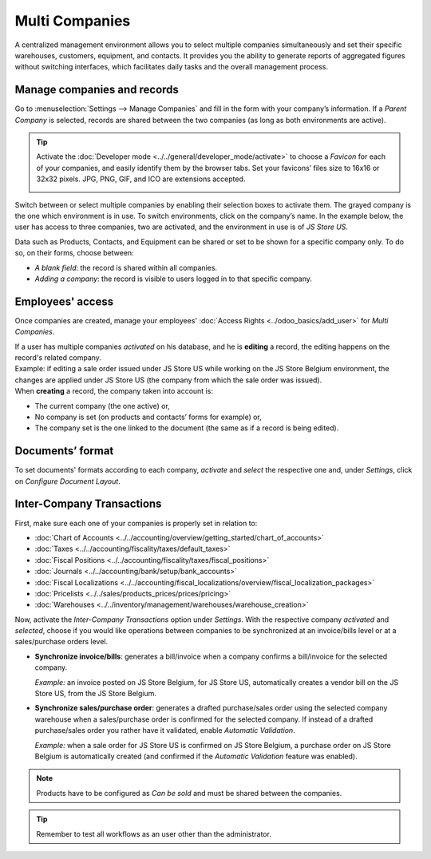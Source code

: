 Multi Companies
===============

A centralized management environment allows you to select multiple companies simultaneously and set
their specific warehouses, customers, equipment, and contacts. It provides you the ability to
generate reports of aggregated figures without switching interfaces, which facilitates daily tasks
and the overall management process.

Manage companies and records
----------------------------

Go to :menuselection:`Settings --> Manage Companies` and fill in the form with your company’s
information. If a *Parent Company* is selected, records are shared between the two companies (as
long as both environments are active).

.. image:: media/create_js_store_us.png
   :align: center
   :alt: Overview of a new company's form in Odoo

.. tip::
   Activate the :doc:`Developer mode <../../general/developer_mode/activate>` to choose a *Favicon*
   for each of your companies, and easily identify them by the browser tabs. Set your
   favicons’ files size to 16x16 or 32x32 pixels. JPG, PNG, GIF, and ICO are extensions accepted.

   .. image:: media/favicon.png
      :align: center
      :height: 200
      :alt: View of a web browser and the favicon for a specific company chosen in Odoo

Switch between or select multiple companies by enabling their selection boxes to activate them. The
grayed company is the one which environment is in use. To switch environments, click on the
company’s name. In the example below, the user has access to three companies, two are activated, and
the environment in use is of *JS Store US*.

.. image:: media/multi_companies_menu_dashboard.png
   :align: center
   :alt: View of the companies menu through the main dashboard in Odoo

Data such as Products, Contacts, and Equipment can be shared or set to be shown for a specific
company only. To do so, on their forms, choose between:

- *A blank field*: the record is shared within all companies.
- *Adding a company*: the record is visible to users logged in to that specific company.

.. image:: media/product_form_company.png
   :align: center
   :alt: View of a product's form emphasizing the company field in Odoo Sales

Employees' access
-----------------

Once companies are created, manage your employees' :doc:`Access Rights <../odoo_basics/add_user>`
for *Multi Companies*.

.. image:: media/access_rights_multi_companies.png
   :align: center
   :alt: View of an user form emphasizing the multi companies field under the access rights tabs
         in Odoo

| If a user has multiple companies *activated* on his database, and he is **editing** a record,
  the editing happens on the record's related company.
| Example: if editing a sale order issued under JS Store US while working on the JS Store Belgium
  environment, the changes are applied under JS Store US (the company from which the sale order
  was issued).
| When **creating** a record, the company taken into account is:

- The current company (the one active) or,
- No company is set (on products and contacts’ forms for example) or,
- The company set is the one linked to the document (the same as if a record is being edited).

Documents’ format
-----------------

To set documents' formats according to each company, *activate* and *select* the respective one and,
under *Settings*, click on *Configure Document Layout*.

.. image:: media/document_layout.png
   :align: center
   :alt: View of the settings page emphasizing the document layout field in Odoo

Inter-Company Transactions
--------------------------

First, make sure each one of your companies is properly set in relation to:

- :doc:`Chart of Accounts <../../accounting/overview/getting_started/chart_of_accounts>`
- :doc:`Taxes <../../accounting/fiscality/taxes/default_taxes>`
- :doc:`Fiscal Positions <../../accounting/fiscality/taxes/fiscal_positions>`
- :doc:`Journals <../../accounting/bank/setup/bank_accounts>`
- :doc:`Fiscal Localizations <../../accounting/fiscal_localizations/overview/fiscal_localization_packages>`
- :doc:`Pricelists <../../sales/products_prices/prices/pricing>`
- :doc:`Warehouses <../../inventory/management/warehouses/warehouse_creation>`

Now, activate the *Inter-Company Transactions* option under *Settings*. With the respective company
*activated* and *selected*, choose if you would like operations between companies to be synchronized
at an invoice/bills level or at a sales/purchase orders level.

.. image:: media/inter_company_transactions.png
   :align: center
   :alt: View of the settings page emphasizing the inter company transaction field in Odoo

- **Synchronize invoice/bills**: generates a bill/invoice when a company confirms a bill/invoice for
  the selected company.

  *Example:* an invoice posted on JS Store Belgium, for JS Store US, automatically creates a vendor
  bill on the JS Store US, from the JS Store Belgium.

.. image:: media/invoice_inter_company.png
   :align: center
   :alt: View of an invoice for JS Store US created on JS Store Belgium in Odoo

- **Synchronize sales/purchase order**: generates a drafted purchase/sales order using the selected
  company warehouse when a sales/purchase order is confirmed for the selected company. If instead of
  a drafted purchase/sales order you rather have it validated, enable *Automatic Validation*.

  *Example:* when a sale order for JS Store US is confirmed on JS Store Belgium, a purchase order
  on JS Store Belgium is automatically created (and confirmed if the *Automatic Validation* feature
  was enabled).

.. image:: media/purchase_order_inter_company.png
   :align: center
   :alt: View of the purchase created on JS Store US from JS Store Belgium in Odoo

.. note::
   Products have to be configured as *Can be sold* and must be shared between the companies.

.. tip::
   Remember to test all workflows as an user other than the administrator.

.. seealso::
   - `Multi-company Guidelines <https://www.odoo.com/documentation/13.0/howtos/company.html>`_
   - :doc:`../../accounting/others/multicurrencies/how_it_works`
